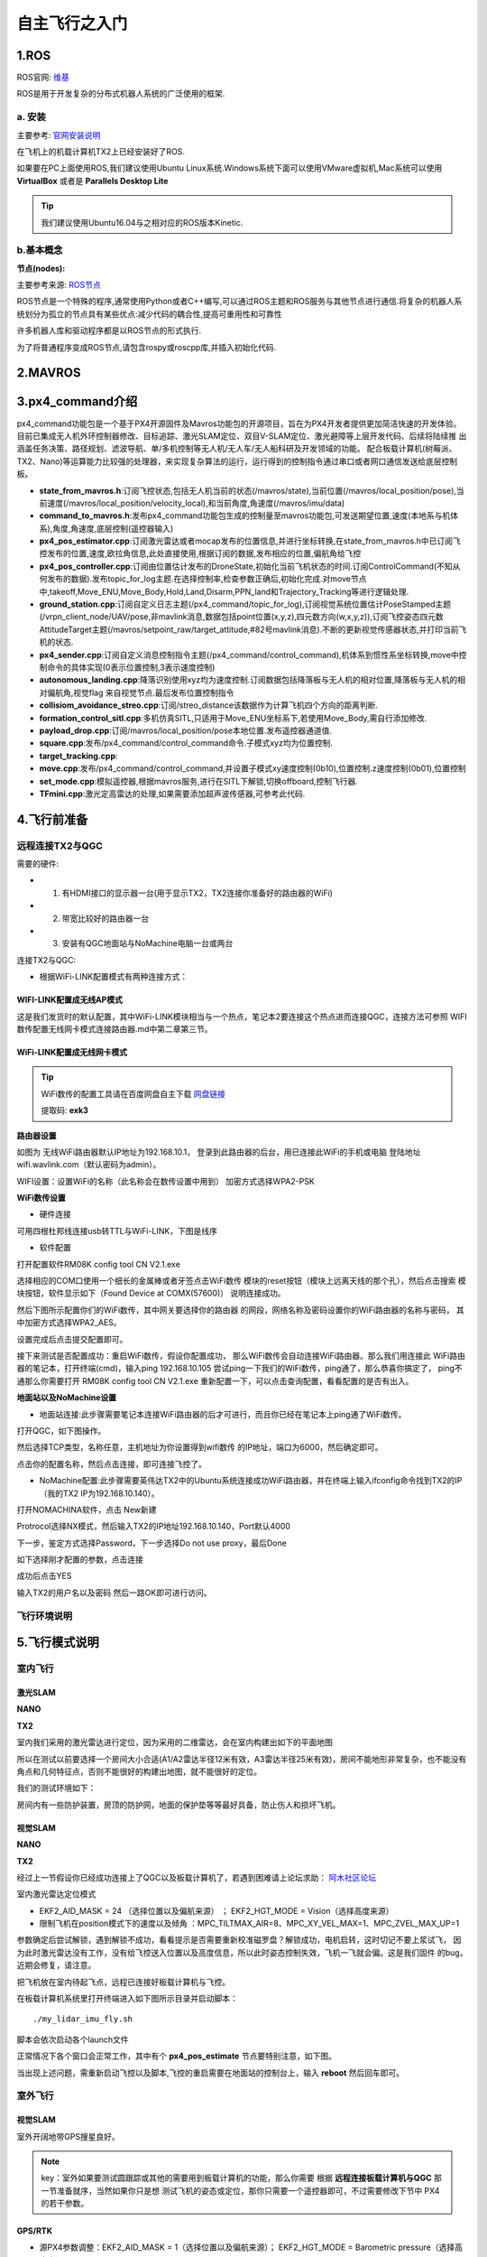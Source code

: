 .. 自主飞行之入门:

==========================
自主飞行之入门
==========================

1.ROS
========

ROS官网: `维基 <http://wiki.ros.org/>`__ 

ROS是用于开发复杂的分布式机器人系统的广泛使用的框架.

a. 安装
^^^^^^^^^^

主要参考: `官网安装说明 <http://wiki.ros.org/kinetic/Installation/Ubuntu>`__

在飞机上的机载计算机TX2上已经安装好了ROS.

如果要在PC上面使用ROS,我们建议使用Ubuntu Linux系统.Windows系统下面可以使用VMware虚拟机,Mac系统可以使用 **VirtualBox** 或者是 **Parallels Desktop Lite**

.. tip::

    我们建议使用Ubuntu16.04与之相对应的ROS版本Kinetic.

b.基本概念
^^^^^^^^^^^^^^^

**节点(nodes):**

主要参考来源: `ROS节点 <http://wiki.ros.org/Nodes>`__

ROS节点是一个特殊的程序,通常使用Python或者C++编写,可以通过ROS主题和ROS服务与其他节点进行通信.将复杂的机器人系统划分为孤立的节点具有某些优点:减少代码的耦合性,提高可重用性和可靠性

许多机器人库和驱动程序都是以ROS节点的形式执行.

为了将普通程序变成ROS节点,请包含rospy或roscpp库,并插入初始化代码.


2.MAVROS
==========

3.px4_command介绍
====================

px4_command功能包是一个基于PX4开源固件及Mavros功能包的开源项目，旨在为PX4开发者提供更加简洁快速的开发体验。
目前已集成无人机外环控制器修改、目标追踪、激光SLAM定位、双目V-SLAM定位、激光避障等上层开发代码、后续将陆续推
出涵盖任务决策、路径规划、滤波导航、单/多机控制等无人机/无人车/无人船科研及开发领域的功能。
配合板载计算机(树莓派、TX2、Nano)等运算能力比较强的处理器，来实现复杂算法的运行，运行得到的控制指令通过串口或者网口通信发送给底层控制板。

.. image:: ../images/framework.png

-   **state_from_mavros.h**:订阅飞控状态,包括无人机当前的状态(/mavros/state),当前位置(/mavros/local_position/pose),当前速度(/mavros/local_position/velocity_local),和当前角度,角速度(/mavros/imu/data)
-   **command_to_mavros.h**:发布px4_command功能包生成的控制量至mavros功能包,可发送期望位置,速度(本地系与机体系),角度,角速度,底层控制(遥控器输入)
-   **px4_pos_estimator.cpp**:订阅激光雷达或者mocap发布的位置信息,并进行坐标转换,在state_from_mavros.h中已订阅飞控发布的位置,速度,欧拉角信息,此处直接使用,根据订阅的数据,发布相应的位置,偏航角给飞控
-   **px4_pos_controller.cpp**:订阅由位置估计发布的DroneState,初始化当前飞机状态的时间.订阅ControlCommand(不知从何发布的数据).发布topic_for_log主题.在选择控制率,检查参数正确后,初始化完成.对move节点中,takeoff,Move_ENU,Move_Body,Hold,Land,Disarm,PPN_land和Trajectory_Tracking等进行逻辑处理.
-   **ground_station.cpp**:订阅自定义日志主题(/px4_command/topic_for_log),订阅视觉系统位置估计PoseStamped主题(/vrpn_client_node/UAV/pose,非mavlink消息,数据包括point位置(x,y,z),四元数方向(w,x,y,z)),订阅飞控姿态四元数AttitudeTarget主题(/mavros/setpoint_raw/target_attitude,#82号mavlink消息).不断的更新视觉传感器状态,并打印当前飞机的状态.
-   **px4_sender.cpp**:订阅自定义消息控制指令主题(/px4_command/control_command),机体系到惯性系坐标转换,move中控制命令的具体实现(0表示位置控制,3表示速度控制)
-   **autonomous_landing.cpp**:降落识别使用xyz均为速度控制.订阅数据包括降落板与无人机的相对位置,降落板与无人机的相对偏航角,视觉flag 来自视觉节点.最后发布位置控制指令
-   **collisiom_avoidance_streo.cpp**:订阅/streo_distance该数据作为计算飞机四个方向的距离判断.
-   **formation_control_sitl.cpp**:多机仿真SITL,只适用于Move_ENU坐标系下,若使用Move_Body,需自行添加修改.
-   **payload_drop.cpp**:订阅/mavros/local_position/pose本地位置.发布遥控器通道值.
-   **square.cpp**:发布/px4_command/control_command命令.子模式xyz均为位置控制.
-   **target_tracking.cpp**:
-   **move.cpp**:发布/px4_command/control_command,并设置子模式xy速度控制(0b10),位置控制.z速度控制(0b01),位置控制
-   **set_mode.cpp**:模拟遥控器,根据mavros服务,进行在SITL下解锁,切换offboard,控制飞行器.
-   **TFmini.cpp**:激光定高雷达的处理,如果需要添加超声波传感器,可参考此代码.

4.飞行前准备
===============

远程连接TX2与QGC
^^^^^^^^^^^^^^^^^^^^^^^

需要的硬件:

-   1. 有HDMI接口的显示器一台(用于显示TX2，TX2连接你准备好的路由器的WiFi)
-   2. 带宽比较好的路由器一台
-   3. 安装有QGC地面站与NoMachine电脑一台或两台

连接TX2与QGC:

-   根据WiFi-LINK配置模式有两种连接方式：

WIFI-LINK配置成无线AP模式
"""""""""""""""""""""""""""""""

.. image:: ../images/XBEE_AP_mode.png

这是我们发货时的默认配置，其中WiFi-LINK模块相当与一个热点，笔记本2要连接这个热点进而连接QGC，连接方法可参照 WIFI数传配置无线网卡模式连接路由器.md中第二章第三节。

WiFi-LINK配置成无线网卡模式
""""""""""""""""""""""""""""""""

.. image:: ../images/XBEE_WLAN_mode.png

.. tip::

    WiFi数传的配置工具请在百度网盘自主下载
    `网盘链接 <https://pan.baidu.com/s/1t1zp2y1ikBSsJC8DNLjY_g>`_
    
    提取码: **exk3**

**路由器设置**

如图为 无线WiFi路由器默认IP地址为192.168.10.1，
登录到此路由器的后台，用已连接此WiFi的手机或电脑
登陆地址wifi.wavlink.com（默认密码为admin）。

WIFI设置：设置WiFi的名称（此名称会在数传设置中用到）
加密方式选择WPA2-PSK

.. image:: ../images/WLAN_picture.jpg

.. image:: ../images/WIFI_setting.png

**WiFi数传设置**

-   硬件连接

.. image:: ../images/WIFI_USB_TTL.png

.. image:: ../images/WIFI_connect_computer.png

可用四根杜邦线连接usb转TTL与WiFi-LINK，下图是线序

.. image:: ../images/WIFI_USB_TTL_connect.jpg

-   软件配置

打开配置软件RM08K config tool CN V2.1.exe

.. image:: ../images/WIFI_RM08K_config.png

选择相应的COM口使用一个细长的金属棒或者牙签点击WiFi数传
模块的reset按钮（模块上远离天线的那个孔），然后点击搜索
模块按钮，软件显示如下（Found Device at COMX(57600)）
说明连接成功。

.. image:: ../images/WIFI_RM08K_serch_uart.png

然后下图所示配置你们的WiFi数传，其中网关要选择你的路由器
的网段，网络名称及密码设置你的WiFi路由器的名称与密码，
其中加密方式选择WPA2_AES。

设置完成后点击提交配置即可。

接下来测试是否配置成功：重启WiFi数传，假设你配置成功，
那么WiFi数传会自动连接WiFi路由器。那么我们用连接此
WiFi路由器的笔记本，打开终端(cmd)，输入ping 192.168.10.105 
尝试ping一下我们的WiFi数传，ping通了，那么恭喜你搞定了，
ping不通那么你需要打开 RM08K config tool CN V2.1.exe 
重新配置一下，可以点击查询配置，看看配置的是否有出入。

.. image:: ../images/WIFI_RM08K_set_success.png

**地面站以及NoMachine设置**

-   地面站连接:此步骤需要笔记本连接WiFi路由器的后才可进行，而且你已经在笔记本上ping通了WiFi数传。

打开QGC，如下图操作。 

.. image:: ../images/WIFI_open_qgc.png

然后选择TCP类型，名称任意，主机地址为你设置得到wifi数传
的IP地址，端口为6000，然后确定即可。

.. image:: ../images/WIFI_qgc_setting.png

点击你的配置名称，然后点击连接，即可连接飞控了。

.. image:: ../images/WIFI_qgc_connect.png

-   NoMachine配置:此步骤需要英伟达TX2中的Ubuntu系统连接成功WiFi路由器，并在终端上输入ifconfig命令找到TX2的IP（我的TX2 IP为192.168.10.140）。

打开NOMACHINA软件，点击 New新建

.. image:: ../images/WIFI_nomachine_create_new.png

Protrocol选择NX模式，然后输入TX2的IP地址192.168.10.140，Port默认4000

.. image:: ../images/WIFI_nomachine_input_ip.png

下一步，鉴定方式选择Password，下一步选择Do not use proxy，最后Done

如下选择刚才配置的参数，点击连接

.. image:: ../images/WIFI_nomachine_connect.png

成功后点击YES

输入TX2的用户名以及密码 然后一路OK即可进行访问。

.. image:: ../images/WIFI_nomachine_username&passwd.png

.. image:: ../images/WIFI_nomachine_connect_success.png


飞行环境说明
^^^^^^^^^^^^^^

5.飞行模式说明
==================


室内飞行
^^^^^^^^^^^^^


激光SLAM
"""""""""""

**NANO**

**TX2**

室内我们采用的激光雷达进行定位，因为采用的二维雷达，会在室内构建出如下的平面地图

.. image:: ../images/LIDAR_layout.jpg

所以在测试以前要选择一个房间大小合适(A1/A2雷达半径12米有效，A3雷达半径25米有效)，房间不能地形非常复杂，也不能没有角点和几何特征点，否则不能很好的构建出地图，就不能很好的定位。

我们的测试环境如下：

.. image:: ../images/Indoor_test_site.jpg

房间内有一些防护装置，房顶的防护网，地面的保护垫等等最好具备，防止伤人和损坏飞机。

视觉SLAM
""""""""""""""""

**NANO**

**TX2**


经过上一节假设你已经成功连接上了QGC以及板载计算机了，若遇到困难请上论坛求助： `阿木社区论坛 <http://bbs.amovauto.com/>`_

室内激光雷达定位模式

-   EKF2_AID_MASK = 24 （选择位置以及偏航来源） ； EKF2_HGT_MODE = Vision（选择高度来源）   
-   限制飞机在position模式下的速度以及倾角 ：MPC_TILTMAX_AIR=8、MPC_XY_VEL_MAX=1、MPC_ZVEL_MAX_UP=1

参数确定后尝试解锁，遇到解锁不成功，看看提示是否需要重新校准磁罗盘？解锁成功，电机启转，这时切记不要上浆试飞，
因为此时激光雷达没有工作，没有给飞控送入位置以及高度信息，所以此时姿态控制失效，飞机一飞就会偏。这是我们固件
的bug，近期会修复，请注意。


把飞机放在室内待起飞点，远程已连接好板载计算机与飞控。

在板载计算机系统里打开终端进入如下图所示目录并启动脚本：

::

    ./my_lidar_imu_fly.sh

脚本会依次启动各个launch文件

正常情况下各个窗口会正常工作，其中有个 **px4_pos_estimate** 节点要特别注意，如下图。

.. image:: ../images/indoor_px4_pos_estimate_failed.png

当出现上述问题，需重新启动飞控以及脚本,飞控的重启需要在地面站的控制台上，输入 **reboot** 然后回车即可。

.. image:: ../images/qgc_reboot_vehicle.png

室外飞行
^^^^^^^^^^^^^^

视觉SLAM
"""""""""""""

室外开阔地带GPS搜星良好。

.. note::

    key：室外如果要测试圆跟踪或其他的需要用到板载计算机的功能，那么你需要
    根据 **远程连接板载计算机与QGC** 那一节准备就序，当然如果你只是想
    测试飞机的姿态或定位，那你只需要一个遥控器即可，不过需要修改下节中
    PX4的若干参数。

GPS/RTK
""""""""""""""""""""""""""

-   源PX4参数调整：EKF2_AID_MASK = 1（选择位置以及偏航来源）； EKF2_HGT_MODE = Barometric pressure（选择高度来）
-   脚本修改：因为室外飞行我们不需要激光雷达和tfmini来定位定高，所以把相关的节点关闭即可。

.. image:: ../images/outdoor_circle_tracking_modify_sh.png



室内遥控position(定点)模式飞行

启动脚本如下:

::

    ./my_lidar_imu_fly.sh

.. image:: ../images/FS-i6s.jpg

解锁后遥控器切到Position模式，油推到中位值以上，飞机就会起飞。

室内offboard(板外)模式走四边形

确保 **px4_pos_estimate** 节点的数据正确。

在如下路径中启动脚本:

::

    ./my_square_imu.sh

.. image:: ../images/indoor_my_square_imu.png

然后在 **px4_pos_controller** 节点中确定参数

.. image:: ../images/indoor_confirm_pos_controller.png

最后确定并开始走四边形

.. image:: ../images/indoor_enable_square_node.png

.. warning::

    走四边形之前要确保室内Position模式飞机能够定住，因为飞行环境不同
    ，走四边形的过程中，飞机可能会发散，所以要时刻准备切回`Onboard`

室外offboard(板外)模式跟踪圆

根据上一章 **飞行准备** 中的 **室外飞行** 准备就绪.需要准备一个大小
有要求的圆一个

.. image:: ../images/outdoor_circle_tracking_picture.png

以防万一，安全绳若干米，栓在飞机腿上。

脚本修改与启动

复制脚本 **circle_tracking.sh** 改名为 **circle_trancking_outdoor.sh**

修改内容如下图:

.. image:: ../images/outdoor_circle_tracking_modify_sh.png

然后启动脚本,

::

    ./circle_trancking_outdoor.sh

.. image:: ../images/outdoor_circle_tracking_confirm_pos_controller.png

然后运行

::

    rqt_image_view

查看圆检测是否正常。

.. image:: ../images/outdoor_circle_tracking_detection_circle_.png

最后

.. image:: ../images/outdoor_circle_tracking_enable_node.png

.. note::

    其实室内也可以进行圆的跟踪，但是因为是激光雷达给的位置信息，
    所有不确定因素比较多，测试时要小心。

.. warning::

    1. 飞机上电(电池采用4S电池，满点电压为16.8V,电池空电电压为14.4V)，飞机低于14.4V
    必须充电，飞机上的电压指示等灭了必须充电。同时系统欠缺电压的化(低于14.4V)，电压监测
    模块会报警，滴.滴.滴的声音！切记这时候要给飞机充电，否则会损坏电池。

    .. image:: ../images/LowBattery_warning.jpg

    2.在室内飞行时tfmini定高模块原理是激光的发射与接收，所以飞行时，不能让tfmini照到
    能够反射光的地板上。如果你不能确定，你可以查看如下图`tfmini.launch`的节点，
    然后拿起飞机来回垂直上下，看看有没有错误的数据。

    .. image:: ../images/indoor_tfmini_detection.png



